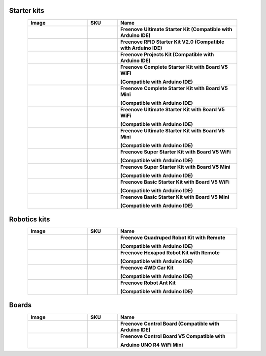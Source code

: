 


Starter kits
-------------------------------------------------------------------


.. list-table:: 
   :header-rows: 1 
   :width: 85%
   :align: center
   :widths: 6 3 12
   :class: product-table
   
   * -  Image
     -  SKU
     -  Name

   * -  .. centered:: |FNK0017.MAIN|
     -  .. centered:: :Freenove:`FNK0017 <fnk0017>`
     -  **Freenove Ultimate Starter Kit (Compatible with Arduino IDE)**

   * -  .. centered:: |FNK0034.MAIN|
     -  .. centered:: :Freenove:`FNK0034 <fnk0034>`
     -  **Freenove RFID Starter Kit V2.0 (Compatible with Arduino IDE)**

   * -  .. centered:: |FNK0059.MAIN|
     -  .. centered:: :Freenove:`FNK0059 <fnk0059>`
     -  **Freenove Projects Kit (Compatible with Arduino IDE)**

   * -  .. centered:: |FNK0092A|
     -  .. centered:: :Freenove:`FNK0092A <fnk0092>`
     -  **Freenove Complete Starter Kit with Board V5 WiFi** 
        
        **(Compatible with Arduino IDE)**

   * -  .. centered:: |FNK0092B|
     -  .. centered:: :Freenove:`FNK0092B <fnk0092>`
     -  **Freenove Complete Starter Kit with Board V5 Mini** 
        
        **(Compatible with Arduino IDE)**

   * -  .. centered:: |FNK0093A|
     -  .. centered:: :Freenove:`FNK0093A <fnk0093>`
     -  **Freenove Ultimate Starter Kit with Board V5 WiFi** 

        **(Compatible with Arduino IDE)**

   * -  .. centered:: |FNK0093B|
     -  .. centered:: :Freenove:`FNK0093B <fnk0093>`
     -  **Freenove Ultimate Starter Kit with Board V5 Mini**
        
        **(Compatible with Arduino IDE)**

   * -  .. centered:: |FNK0094A|
     -  .. centered:: :Freenove:`FNK0094A <fnk0094>`
     -  **Freenove Super Starter Kit with Board V5 WiFi** 
        
        **(Compatible with Arduino IDE)**

   * -  .. centered:: |FNK0094B|
     -  .. centered:: :Freenove:`FNK0094B <fnk0094>`
     -  **Freenove Super Starter Kit with Board V5 Mini** 
        
        **(Compatible with Arduino IDE)**

   * -  .. centered:: |FNK0095A|
     -  .. centered:: :Freenove:`FNK0095A <fnk0095>`
     -  **Freenove Basic Starter Kit with Board V5 WiFi** 
        
        **(Compatible with Arduino IDE)**

   * -  .. centered:: |FNK0095B|
     -  .. centered:: :Freenove:`FNK0095B <fnk0095>`
     -  **Freenove Basic Starter Kit with Board V5 Mini** 
        
        **(Compatible with Arduino IDE)**

.. |FNK0017.MAIN| image:: ../_static/products/Arduino/FNK0017E.MAIN.jpg    
    :class: product-image
.. |FNK0034.MAIN| image:: ../_static/products/Arduino/FNK0034E.MAIN.jpg   
    :class: product-image 
.. |FNK0059.MAIN| image:: ../_static/products/Arduino/FNK0059A.MAIN.jpg  
    :class: product-image 
.. |FNK0092A| image:: ../_static/products/Arduino/FNK0092A.png    
    :class: product-image
.. |FNK0093A| image:: ../_static/products/Arduino/FNK0093A.png    
    :class: product-image
.. |FNK0094A| image:: ../_static/products/Arduino/FNK0094A.png  
    :class: product-image  
.. |FNK0095A| image:: ../_static/products/Arduino/FNK0095A.png     
    :class: product-image
.. |FNK0092B| image:: ../_static/products/Arduino/FNK0092B.png    
    :class: product-image
.. |FNK0093B| image:: ../_static/products/Arduino/FNK0093B.png    
    :class: product-image
.. |FNK0094B| image:: ../_static/products/Arduino/FNK0094B.png    
    :class: product-image
.. |FNK0095B| image:: ../_static/products/Arduino/FNK0095B.png    
    :class: product-image

Robotics kits
-------------------------------------------------------------------

.. list-table:: 
   :header-rows: 1 
   :width: 85%
   :align: center
   :widths: 6 3 12
   :class: product-table
   
   * -  Image
     -  SKU
     -  Name

   * -  .. centered:: |FNK0030.MAIN|
     -  .. centered:: :Freenove:`FNK0030 <fnk0030>`
     -  **Freenove Quadruped Robot Kit with Remote** 
      
        **(Compatible with Arduino IDE)**

   * -  .. centered:: |FNK0031.MAIN|
     -  .. centered:: :Freenove:`FNK0031 <fnk0031>`
     -  **Freenove Hexapod Robot Kit with Remote** 
      
        **(Compatible with Arduino IDE)**

   * -  .. centered:: |FNK0041.MAIN|
     -  .. centered:: :Freenove:`FNK0041 <fnk0041>`
     -  **Freenove 4WD Car Kit** 
      
        **(Compatible with Arduino IDE)**

   * -  .. centered:: |FNK0042.MAIN|
     -  .. centered:: :Freenove:`FNK0042 <fnk0042>`
     -  **Freenove Robot Ant Kit** 
      
        **(Compatible with Arduino IDE)**

.. |FNK0030.MAIN| image:: ../_static/products/Arduino/FNK0030.MAIN.jpg
.. |FNK0031.MAIN| image:: ../_static/products/Arduino/FNK0031.MAIN.jpg
.. |FNK0041.MAIN| image:: ../_static/products/Arduino/FNK0041B.MAIN.jpg    
.. |FNK0042.MAIN| image:: ../_static/products/Arduino/FNK0042.MAIN.jpg

Boards
-------------------------------------------------------------------

.. list-table:: 
   :header-rows: 1 
   :width: 85%
   :align: center
   :widths: 6 3 12
   :class: product-table
   
   * -  Image
     -  SKU
     -  Name

   * -  .. centered:: |FNK0067|
     -  .. centered:: `FNK0067 <https://docs.freenove.com/projects/fnk0017/en/latest/fnk0017/codes/tutorial/Note.html>`__
     -  **Freenove Control Board (Compatible with Arduino IDE)**

   * -  .. centered:: |FNK0096A|
     -  .. centered:: :Freenove:`FNK0096 <fnk0096>`
     -  **Freenove Control Board V5 Compatible with**
      
        **Arduino UNO R4 WiFi Mini**

.. |FNK0067| image:: ../_static/products/Arduino/FNK0067.png 
.. |FNK0096A| image:: ../_static/products/Arduino/FNK0096A.png